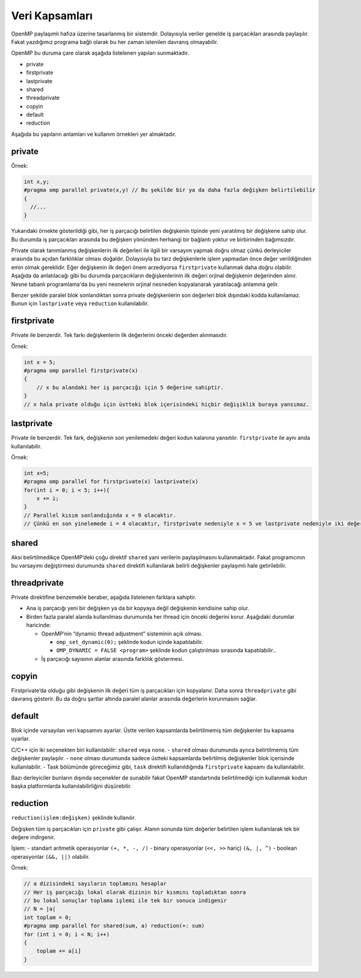 Veri Kapsamları
===============

OpenMP paylaşımlı hafıza üzerine tasarlanmış bir sistemdir.
Dolayısıyla veriler genelde iş parçacıkları arasında paylaşılır. Fakat
yazdığımız programa bağlı olarak bu her zaman istenilen davranış
olmayabilir.

OpenMP bu duruma çare olarak aşağıda listelenen yapıları sunmaktadır.

-  private
-  firstprivate
-  lastprivate
-  shared
-  threadprivate
-  copyin
-  default
-  reduction

Aşağıda bu yapıların anlamları ve kullanım örnekleri yer almaktadır.

private
-------

Örnek:

.. code:: cpp

   int x,y;
   #pragma omp parallel private(x,y) // Bu şekilde bir ya da daha fazla değişken belirtilebilir
   {
     //...
   }

Yukarıdaki örnekte gösterildiği gibi, her iş parçacığı belirtilen değişkenin tipinde yeni yaratılmış bir
değişkene sahip olur. Bu durumda iş parçacıkları arasında bu değişken
yönünden herhangi bir bağlantı yoktur ve birbirinden bağımsızdır.

Private olarak tanımlanmış değişkenlerin ilk değerleri ile ilgili bir
varsayım yapmak doğru olmaz çünkü derleyiciler arasında bu açıdan
farklılıklar olması doğaldır. Dolayısıyla bu tarz değişkenlerle işlem
yapmadan önce değer verildiğinden emin olmak gereklidir. Eğer değişkenin
ilk değeri önem arzediyorsa ``firstprivate`` kullanmak daha doğru
olabilir. Aşağıda da anlatılacağı gibi bu durumda parçacıkların değişkenlerinin ilk değeri orjinal 
değişkenin değerinden alınır. Nesne tabanlı programlama'da bu yeni nesnelerin
orjinal nesneden kopyalanarak yaratılacağı anlamına gelir. 

Benzer şekilde paralel blok sonlandıktan sonra private değişkenlerin son
değerleri blok dışındaki kodda kullanılamaz. Bunun için ``lastprivate``
veya ``reduction`` kullanılabilir.

firstprivate
------------

Private ile benzerdir. Tek farkı değişkenlerin ilk değerlerini önceki
değerden alınmasıdır.

Örnek:

.. code:: cpp

   int x = 5;
   #pragma omp parallel firstprivate(x)
   {
       // x bu alandaki her iş parçacığı için 5 değerine sahiptir.
   }
   // x hala private olduğu için üstteki blok içerisindeki hiçbir değişiklik buraya yansımaz.

lastprivate
-----------

Private ile benzerdir. Tek fark, değişkenin son yenilemedeki değeri
kodun kalanına yansıtılır. ``firstprivate`` ile aynı anda
kullanılabilir.

Örnek:

.. code:: cpp

   int x=5;
   #pragma omp parallel for firstprivate(x) lastprivate(x)
   for(int i = 0; i < 5; i++){
       x += i; 
   }
   // Parallel kısım sonlandığında x = 9 olacaktır.
   // Çünkü en son yinelemede i = 4 olacaktır, firstprivate nedeniyle x = 5 ve lastprivate nedeniyle iki değerin toplamı kodun kalanına yansayacaktır.

shared
------

Aksi belirtilmedikçe OpenMP’deki çoğu direktif ``shared`` yani verilerin
paylaşılmasını kullanmaktadır. Fakat programcının bu varsayımı
değiştirmesi durumunda ``shared`` direktifi kullanılarak belirli
değişkenler paylaşımlı hale getirilebilir.

threadprivate
-------------

Private direktifine benzemekle beraber, aşağıda listelenen farklara
sahiptir.

-  Ana iş parçacığı yeni bir değişken ya da bir kopyaya değil değişkenin
   kendisine sahip olur.
-  Birden fazla paralel alanda kullanılması durumunda her thread için
   önceki değerini korur. Aşağıdaki durumlar haricinde:

   -  OpenMP’nin “dynamic thread adjustment” sisteminin açık olması.

      -  ``omp_set_dynamic(0);`` şeklinde kodun içinde kapatılabilir.
      -  ``OMP_DYNAMIC = FALSE <program>`` şeklinde kodun çalıştırılması sırasında kapatılabilir..

   -  İş parçacığı sayısının alanlar arasında farklılık göstermesi.

copyin
------

Firstprivate’da olduğu gibi değişkenin ilk değeri tüm iş parçacıkları
için kopyalanır. Daha sonra ``threadprivate`` gibi davranış gösterir.
Bu da doğru şartlar altında paralel alanlar arasında değerlerin korunmasını sağlar.

default
-------

Blok içinde varsayılan veri kapsamını ayarlar. Üstte verilen
kapsamlarda belirtilmemiş tüm değişkenler bu kapsama uyarlar.

C/C++ için iki seçenekten biri kullanılabilir: ``shared`` veya ``none``.
- ``shared`` olması durumunda ayrıca belirtilmemiş tüm değişkenler
paylaşılır. - ``none`` olması durumunda sadece üstteki kapsamlarda
belirtilmiş değişkenler blok içerisinde kullanılabilir. - Task bölümünde
göreceğimiz gibi, ``task`` direktifi kullanıldığında ``firstprivate``
kapsamı da kullanılabilir.

Bazı derleyiciler bunların dışında seçenekler de sunabilir fakat OpenMP
standartında belirtilmediği için kullanmak kodun başka platformlarda
kullanılabilirliğini düşürebilir.

reduction
---------

``reduction(işlem:değişken)`` şeklinde kullanılır.

Değişken tüm iş parçacıkları için ``private`` gibi çalışır. Alanın
sonunda tüm değerler belirtilen işlem kullanılarak tek bir değere
indirgenir.

İşlem: - standart aritmetik operasyonlar ``(+, *, -, /)`` - binary
operasyonlar (``<<, >>`` hariç) ``(&, |, ^)`` - boolean
operasyonlar ``(&&, ||)`` olabilir.

Örnek:

.. code:: cpp

   // a dizisindeki sayıların toplamını hesaplar
   // Her iş parçacığı lokal olarak dizinin bir kısmını topladıktan sonra
   // bu lokal sonuçlar toplama işlemi ile tek bir sonuca indigenir
   // N = |a| 
   int toplam = 0;
   #pragma omp parallel for shared(sum, a) reduction(+: sum)
   for (int i = 0; i < N; i++)
   {
       toplam += a[i]
   }
